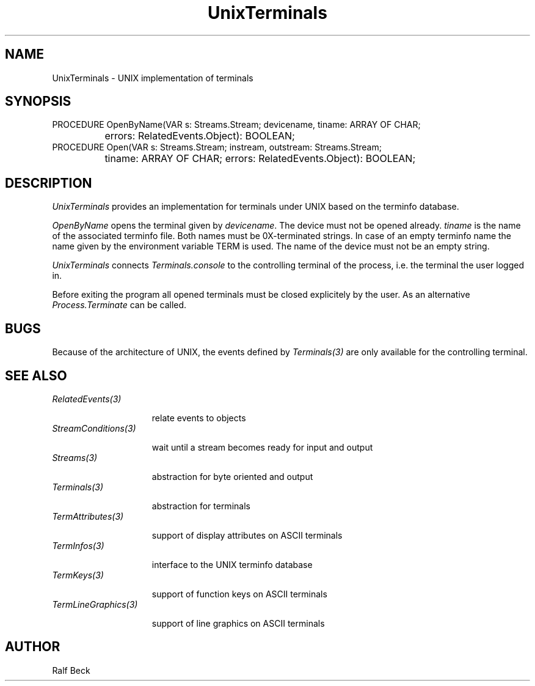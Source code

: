 .\" ---------------------------------------------------------------------------
.\" Ulm's Oberon System Documentation
.\" Copyright (C) 1989-1995 by University of Ulm, SAI, D-89069 Ulm, Germany
.\" ---------------------------------------------------------------------------
.\" Permission is granted to make and distribute verbatim copies of this
.\" manual provided the copyright notice and this permission notice are
.\" preserved on all copies.
.\" 
.\" Permission is granted to copy and distribute modified versions of
.\" this manual under the conditions for verbatim copying, provided also
.\" that the sections entitled "GNU General Public License" and "Protect
.\" Your Freedom--Fight `Look And Feel'" are included exactly as in the
.\" original, and provided that the entire resulting derived work is
.\" distributed under the terms of a permission notice identical to this
.\" one.
.\" 
.\" Permission is granted to copy and distribute translations of this
.\" manual into another language, under the above conditions for modified
.\" versions, except that the sections entitled "GNU General Public
.\" License" and "Protect Your Freedom--Fight `Look And Feel'", and this
.\" permission notice, may be included in translations approved by the Free
.\" Software Foundation instead of in the original English.
.\" ---------------------------------------------------------------------------
.de Pg
.nf
.ie t \{\
.	sp 0.3v
.	ps 9
.	ft CW
.\}
.el .sp 1v
..
.de Pe
.ie t \{\
.	ps
.	ft P
.	sp 0.3v
.\}
.el .sp 1v
.fi
..
'\"----------------------------------------------------------------------------
.de Tb
.br
.nr Tw \w'\\$1MMM'
.in +\\n(Twu
..
.de Te
.in -\\n(Twu
..
.de Tp
.br
.ne 2v
.in -\\n(Twu
\fI\\$1\fP
.br
.in +\\n(Twu
.sp -1
..
'\"----------------------------------------------------------------------------
'\" Is [prefix]
'\" Ic capability
'\" If procname params [rtype]
'\" Ef
'\"----------------------------------------------------------------------------
.de Is
.br
.ie \\n(.$=1 .ds iS \\$1
.el .ds iS "
.nr I1 5
.nr I2 5
.in +\\n(I1
..
.de Ic
.sp .3
.in -\\n(I1
.nr I1 5
.nr I2 2
.in +\\n(I1
.ti -\\n(I1
If
\.I \\$1
\.B IN
\.IR caps :
.br
..
.de If
.ne 3v
.sp 0.3
.ti -\\n(I2
.ie \\n(.$=3 \fI\\$1\fP: \fBPROCEDURE\fP(\\*(iS\\$2) : \\$3;
.el \fI\\$1\fP: \fBPROCEDURE\fP(\\*(iS\\$2);
.br
..
.de Ef
.in -\\n(I1
.sp 0.3
..
'\"----------------------------------------------------------------------------
'\"	Strings - made in Ulm (tm 8/87)
'\"
'\"				troff or new nroff
'ds A \(:A
'ds O \(:O
'ds U \(:U
'ds a \(:a
'ds o \(:o
'ds u \(:u
'ds s \(ss
'\"
'\"     international character support
.ds ' \h'\w'e'u*4/10'\z\(aa\h'-\w'e'u*4/10'
.ds ` \h'\w'e'u*4/10'\z\(ga\h'-\w'e'u*4/10'
.ds : \v'-0.6m'\h'(1u-(\\n(.fu%2u))*0.13m+0.06m'\z.\h'0.2m'\z.\h'-((1u-(\\n(.fu%2u))*0.13m+0.26m)'\v'0.6m'
.ds ^ \\k:\h'-\\n(.fu+1u/2u*2u+\\n(.fu-1u*0.13m+0.06m'\z^\h'|\\n:u'
.ds ~ \\k:\h'-\\n(.fu+1u/2u*2u+\\n(.fu-1u*0.13m+0.06m'\z~\h'|\\n:u'
.ds C \\k:\\h'+\\w'e'u/4u'\\v'-0.6m'\\s6v\\s0\\v'0.6m'\\h'|\\n:u'
.ds v \\k:\(ah\\h'|\\n:u'
.ds , \\k:\\h'\\w'c'u*0.4u'\\z,\\h'|\\n:u'
'\"----------------------------------------------------------------------------
.ie t .ds St "\v'.3m'\s+2*\s-2\v'-.3m'
.el .ds St *
.de cC
.IP "\fB\\$1\fP"
..
'\"----------------------------------------------------------------------------
.de Op
.TP
.SM
.ie \\n(.$=2 .BI (+|\-)\\$1 " \\$2"
.el .B (+|\-)\\$1
..
.de Mo
.TP
.SM
.BI \\$1 " \\$2"
..
'\"----------------------------------------------------------------------------
.TH UnixTerminals 3 "Last change: 2 January 1996" "Release 0.5" "Ulm's Oberon System"
.SH NAME
UnixTerminals \- UNIX implementation of terminals
.SH SYNOPSIS
.Pg
PROCEDURE OpenByName(VAR s: Streams.Stream; devicename, tiname: ARRAY OF CHAR;
		  errors: RelatedEvents.Object): BOOLEAN;
.sp 0.5
PROCEDURE Open(VAR s: Streams.Stream; instream, outstream: Streams.Stream; 
		 tiname: ARRAY OF CHAR; errors: RelatedEvents.Object): BOOLEAN;
.Pe
.SH DESCRIPTION
.I UnixTerminals
provides an implementation for terminals under UNIX based on the
terminfo database.
.PP
.I OpenByName 
opens the terminal given by 
.IR devicename .
The device must not be opened already. 
.I tiname 
is the name of the associated terminfo file.
Both names must be 0X-terminated strings.
In case of an empty terminfo name the name given by the environment variable
TERM is used. The name of the device must not be an empty string.
.PP
.I UnixTerminals
connects 
.I Terminals.console
to the controlling terminal of the process, i.e. the terminal the user logged
in.
.PP
Before exiting the program all opened terminals
must be closed explicitely by the user. As an alternative 
\fIProcess.Terminate\fP can be called.
.SH BUGS
Because of the architecture of UNIX, the events defined by \fITerminals(3)\fP
are only available for the controlling terminal.
.SH "SEE ALSO"
.Tb Terminals(3)
.Tp RelatedEvents(3)
relate events to objects
.Tp StreamConditions(3)
wait until a stream becomes ready for input and output
.Tp Streams(3)
abstraction for byte oriented and output
.Tp Terminals(3)
abstraction for terminals
.Tp TermAttributes(3)
support of display attributes on ASCII terminals
.Tp TermInfos(3)
interface to the UNIX terminfo database
.Tp TermKeys(3)
support of function keys on ASCII terminals
.Tp TermLineGraphics(3)
support of line graphics on ASCII terminals
.Te
.SH AUTHOR
Ralf Beck
.\" ---------------------------------------------------------------------------
.\" $Id: UnixTerminals.3,v 1.3 1996/01/02 13:02:22 rbeck Exp rbeck $
.\" ---------------------------------------------------------------------------
.\" $Log: UnixTerminals.3,v $
.\" Revision 1.3  1996/01/02  13:02:22  rbeck
.\" *** empty log message ***
.\"
.\" Revision 1.2  1995/12/14  15:22:32  rbeck
.\" *** empty log message ***
.\"
.\" Revision 1.1  1995/12/13  14:52:31  rbeck
.\" Initial revision
.\"
.\" ---------------------------------------------------------------------------

